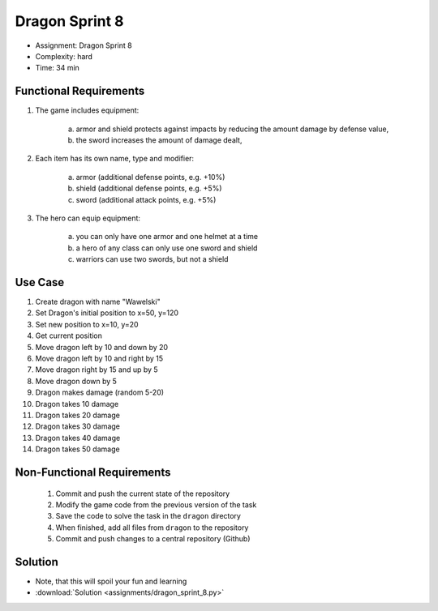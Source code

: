 Dragon Sprint 8
===============
* Assignment: Dragon Sprint 8
* Complexity: hard
* Time: 34 min


Functional Requirements
-----------------------
1. The game includes equipment:

     a. armor and shield protects against impacts by reducing the amount
        damage by defense value,
     b. the sword increases the amount of damage dealt,

2. Each item has its own name, type and modifier:

     a. armor (additional defense points, e.g. +10%)
     b. shield (additional defense points, e.g. +5%)
     c. sword (additional attack points, e.g. +5%)

3. The hero can equip equipment:

     a. you can only have one armor and one helmet at a time
     b. a hero of any class can only use one sword and shield
     c. warriors can use two swords, but not a shield


Use Case
--------
1. Create dragon with name "Wawelski"
2. Set Dragon's initial position to x=50, y=120
3. Set new position to x=10, y=20
4. Get current position
5. Move dragon left by 10 and down by 20
6. Move dragon left by 10 and right by 15
7. Move dragon right by 15 and up by 5
8. Move dragon down by 5
9. Dragon makes damage (random 5-20)
10. Dragon takes 10 damage
11. Dragon takes 20 damage
12. Dragon takes 30 damage
13. Dragon takes 40 damage
14. Dragon takes 50 damage


Non-Functional Requirements
---------------------------
 1. Commit and push the current state of the repository
 2. Modify the game code from the previous version of the task
 3. Save the code to solve the task in the ``dragon`` directory
 4. When finished, add all files from ``dragon`` to the repository
 5. Commit and push changes to a central repository (Github)


Solution
--------
* Note, that this will spoil your fun and learning
* :download:`Solution <assignments/dragon_sprint_8.py>`
